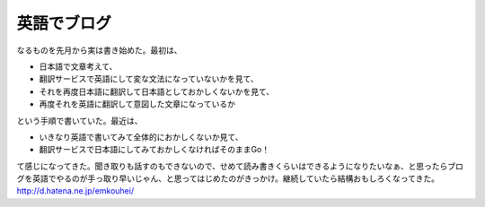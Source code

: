 ﻿英語でブログ
############


なるものを先月から実は書き始めた。最初は、

* 日本語で文章考えて、
* 翻訳サービスで英語にして変な文法になっていないかを見て、
* それを再度日本語に翻訳して日本語としておかしくないかを見て、
* 再度それを英語に翻訳して意図した文章になっているか

という手順で書いていた。最近は、

* いきなり英語で書いてみて全体的におかしくないか見て、
* 翻訳サービスで日本語にしてみておかしくなければそのままGo！

て感じになってきた。聞き取りも話すのもできないので、せめて読み書きくらいはできるようになりたいなぁ、と思ったらブログを英語でやるのが手っ取り早いじゃん、と思ってはじめたのがきっかけ。継続していたら結構おもしろくなってきた。
http://d.hatena.ne.jp/emkouhei/



.. author:: mkouhei
.. categories:: 生活, 
.. tags::


